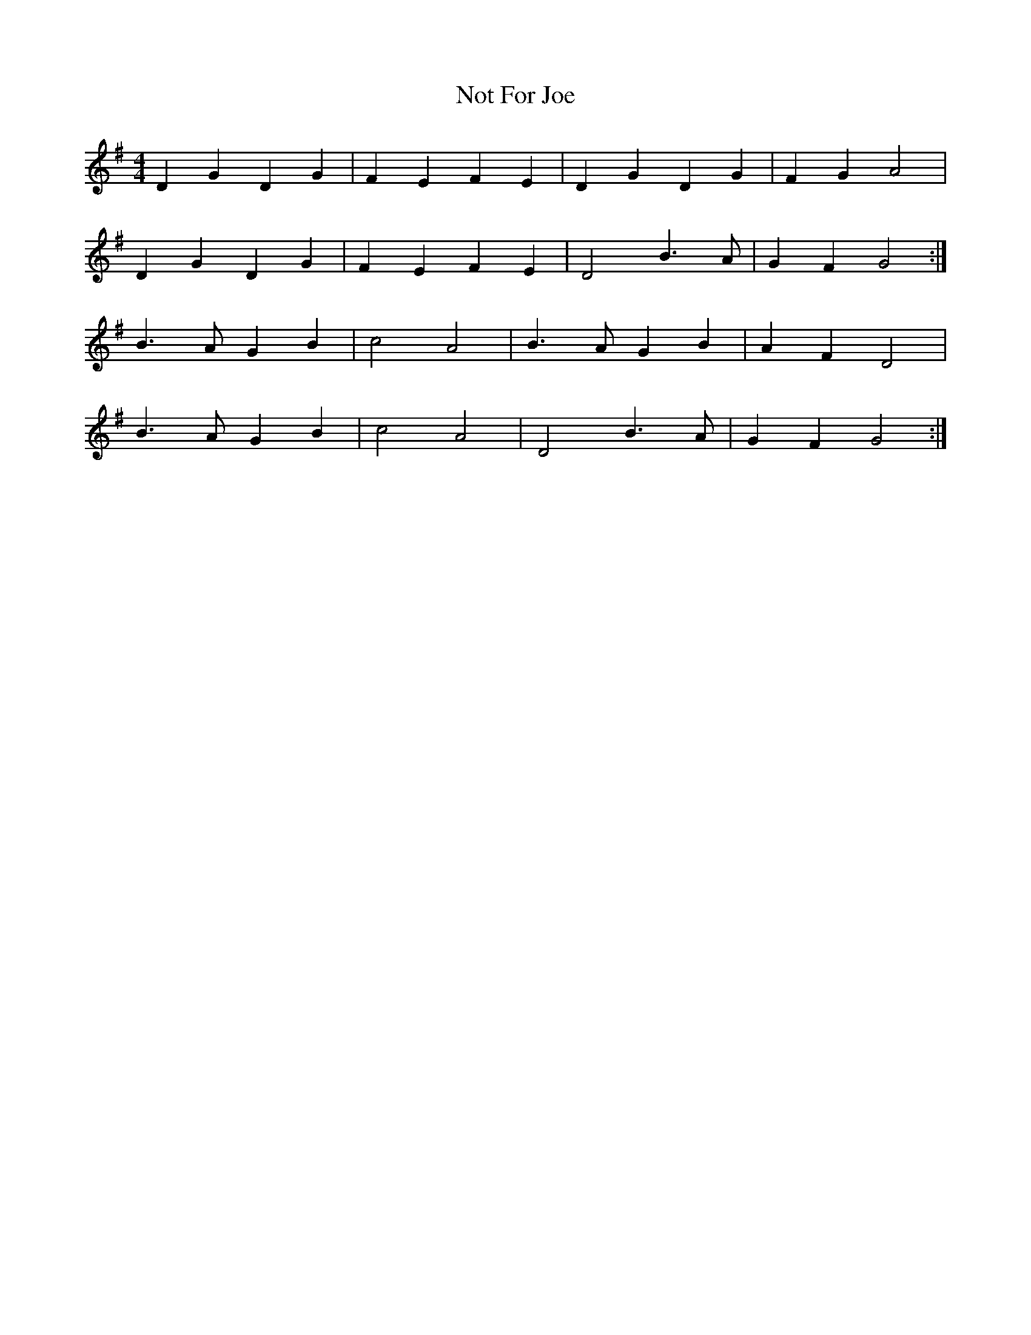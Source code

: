 X:113
T:Not For Joe
M:4/4
L:1/8
K:G
D2 G2 D2 G2 | F2 E2 F2 E2 | D2 G2 D2 G2 | F2 G2 A4 |
D2 G2 D2 G2 | F2 E2 F2 E2 | D4 B3 A | G2 F2 G4 :|
B3 A G2 B2 | c4 A4 | B3 A G2 B2 | A2 F2 D4 |
B3 A G2 B2 | c4 A4 | D4 B3 A | G2 F2 G4 :|
